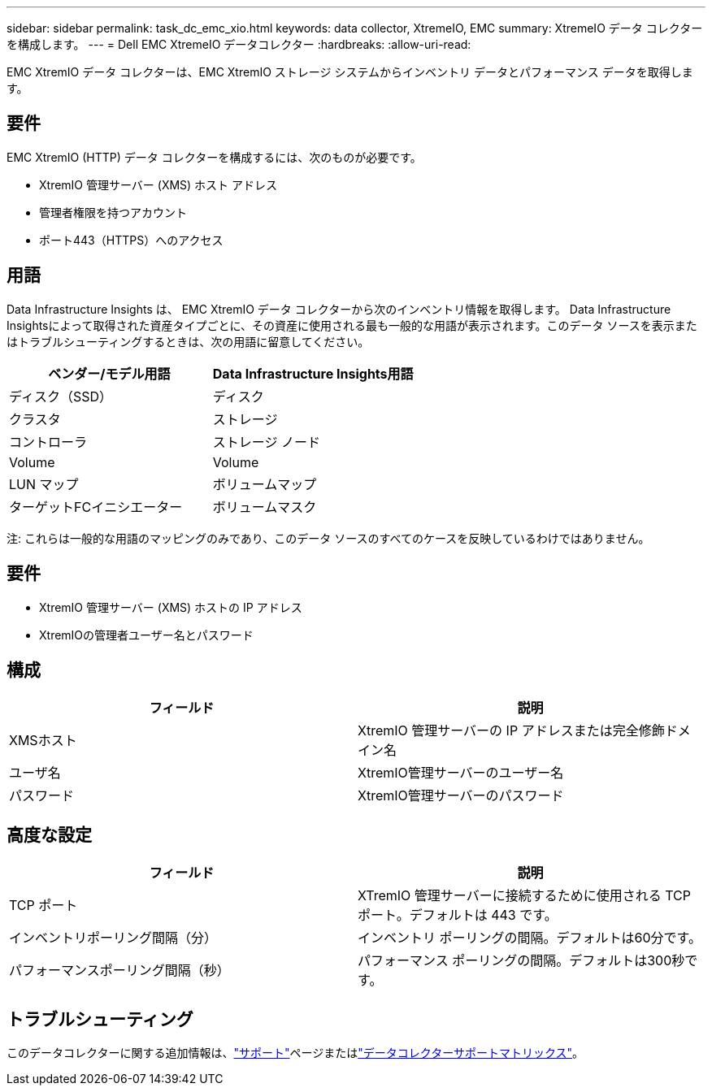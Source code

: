 ---
sidebar: sidebar 
permalink: task_dc_emc_xio.html 
keywords: data collector, XtremeIO, EMC 
summary: XtremeIO データ コレクターを構成します。 
---
= Dell EMC XtremeIO データコレクター
:hardbreaks:
:allow-uri-read: 


[role="lead"]
EMC XtremIO データ コレクターは、EMC XtremIO ストレージ システムからインベントリ データとパフォーマンス データを取得します。



== 要件

EMC XtremIO (HTTP) データ コレクターを構成するには、次のものが必要です。

* XtremIO 管理サーバー (XMS) ホスト アドレス
* 管理者権限を持つアカウント
* ポート443（HTTPS）へのアクセス




== 用語

Data Infrastructure Insights は、 EMC XtremIO データ コレクターから次のインベントリ情報を取得します。 Data Infrastructure Insightsによって取得された資産タイプごとに、その資産に使用される最も一般的な用語が表示されます。このデータ ソースを表示またはトラブルシューティングするときは、次の用語に留意してください。

[cols="2*"]
|===
| ベンダー/モデル用語 | Data Infrastructure Insights用語 


| ディスク（SSD） | ディスク 


| クラスタ | ストレージ 


| コントローラ | ストレージ ノード 


| Volume | Volume 


| LUN マップ | ボリュームマップ 


| ターゲットFCイニシエーター | ボリュームマスク 
|===
注: これらは一般的な用語のマッピングのみであり、このデータ ソースのすべてのケースを反映しているわけではありません。



== 要件

* XtremIO 管理サーバー (XMS) ホストの IP アドレス
* XtremIOの管理者ユーザー名とパスワード




== 構成

[cols="2*"]
|===
| フィールド | 説明 


| XMSホスト | XtremIO 管理サーバーの IP アドレスまたは完全修飾ドメイン名 


| ユーザ名 | XtremIO管理サーバーのユーザー名 


| パスワード | XtremIO管理サーバーのパスワード 
|===


== 高度な設定

[cols="2*"]
|===
| フィールド | 説明 


| TCP ポート | XTremIO 管理サーバーに接続するために使用される TCP ポート。デフォルトは 443 です。 


| インベントリポーリング間隔（分） | インベントリ ポーリングの間隔。デフォルトは60分です。 


| パフォーマンスポーリング間隔（秒） | パフォーマンス ポーリングの間隔。デフォルトは300秒です。 
|===


== トラブルシューティング

このデータコレクターに関する追加情報は、link:concept_requesting_support.html["サポート"]ページまたはlink:reference_data_collector_support_matrix.html["データコレクターサポートマトリックス"]。
